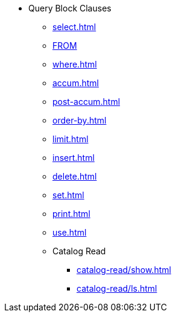 * Query Block Clauses
** xref:select.adoc[]
** xref:from.adoc[FROM]
** xref:where.adoc[]
** xref:accum.adoc[]
** xref:post-accum.adoc[]
** xref:order-by.adoc[]
** xref:limit.adoc[]
** xref:insert.adoc[]
** xref:delete.adoc[]
** xref:set.adoc[]
** xref:print.adoc[]
** xref:use.adoc[]
** Catalog Read
*** xref:catalog-read/show.adoc[]
*** xref:catalog-read/ls.adoc[]
